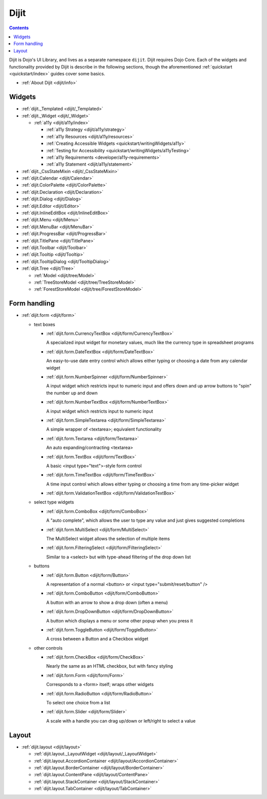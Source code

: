 .. _dijit/index:

Dijit
=====

.. contents::
   :depth: 2

Dijit is Dojo's UI Library, and lives as a separate namespace ``dijit``. Dijit requires Dojo Core. Each of the widgets and functionality provided by Dijit is describe in the following sections, though the aforementioned :ref:`quickstart <quickstart/index>` guides cover some basics.

* :ref:`About Dijit <dijit/info>`

=======
Widgets
=======

* :ref:`dijit._Templated <dijit/_Templated>`
* :ref:`dijit._Widget <dijit/_Widget>`

  * :ref:`a11y  <dijit/a11y/index>`

    * :ref:`a11y Strategy <dijit/a11y/strategy>`
    * :ref:`a11y Resources <dijit/a11y/resources>`
    * :ref:`Creating Accessible Widgets <quickstart/writingWidgets/a11y>`
    * :ref:`Testing for Accessibility <quickstart/writingWidgets/a11yTesting>`
    * :ref:`a11y Requirements <developer/a11y-requirements>`
    * :ref:`a11y Statement <dijit/a11y/statement>`

* :ref:`dijit._CssStateMixin <dijit/_CssStateMixin>`
* :ref:`dijit.Calendar <dijit/Calendar>`
* :ref:`dijit.ColorPalette <dijit/ColorPalette>`
* :ref:`dijit.Declaration <dijit/Declaration>`
* :ref:`dijit.Dialog <dijit/Dialog>`
* :ref:`dijit.Editor <dijit/Editor>`
* :ref:`dijit.InlineEditBox <dijit/InlineEditBox>`
* :ref:`dijit.Menu <dijit/Menu>`
* :ref:`dijit.MenuBar <dijit/MenuBar>`
* :ref:`dijit.ProgressBar <dijit/ProgressBar>`
* :ref:`dijit.TitlePane <dijit/TitlePane>`
* :ref:`dijit.Toolbar <dijit/Toolbar>`
* :ref:`dijit.Tooltip <dijit/Tooltip>`
* :ref:`dijit.TooltipDialog <dijit/TooltipDialog>`
* :ref:`dijit.Tree <dijit/Tree>`

  * :ref:`Model <dijit/tree/Model>`
  * :ref:`TreeStoreModel <dijit/tree/TreeStoreModel>`
  * :ref:`ForestStoreModel <dijit/tree/ForestStoreModel>`


=============
Form handling
=============

* :ref:`dijit.form <dijit/form>`

  * text boxes

    * :ref:`dijit.form.CurrencyTextBox <dijit/form/CurrencyTextBox>`

      A specialized input widget for monetary values, much like the currency type in spreadsheet programs

    * :ref:`dijit.form.DateTextBox <dijit/form/DateTextBox>`

      An easy-to-use date entry control which allows either typing or choosing a date from any calendar widget

    * :ref:`dijit.form.NumberSpinner <dijit/form/NumberSpinner>`

      A input widget which restricts input to numeric input and offers down and up arrow buttons to "spin" the number up and down

    * :ref:`dijit.form.NumberTextBox <dijit/form/NumberTextBox>`

      A input widget which restricts input to numeric input

    * :ref:`dijit.form.SimpleTextarea <dijit/form/SimpleTextarea>`

      A simple wrapper of <textarea>; equivalent functionality

    * :ref:`dijit.form.Textarea <dijit/form/Textarea>`

      An auto expanding/contracting <textarea>

    * :ref:`dijit.form.TextBox <dijit/form/TextBox>`

      A basic <input type="text">-style form control

    * :ref:`dijit.form.TimeTextBox <dijit/form/TimeTextBox>`

      A time input control which allows either typing or choosing a time from any time-picker widget

    * :ref:`dijit.form.ValidationTextBox <dijit/form/ValidationTextBox>`

  * select type widgets

    * :ref:`dijit.form.ComboBox <dijit/form/ComboBox>`

      A "auto complete", which allows the user to type any value and just gives suggested completions

    * :ref:`dijit.form.MultiSelect <dijit/form/MultiSelect>`

      The MultiSelect widget allows the selection of multiple items

    * :ref:`dijit.form.FilteringSelect <dijit/form/FilteringSelect>`

      Similar to a <select> but with type-ahead filtering of the drop down list

  * buttons

    * :ref:`dijit.form.Button <dijit/form/Button>`

      A representation of a normal <button> or <input type="submit/reset/button" />

    * :ref:`dijit.form.ComboButton <dijit/form/ComboButton>`

      A button with an arrow to show a drop down (often a menu)

    * :ref:`dijit.form.DropDownButton <dijit/form/DropDownButton>`

      A button which displays a menu or some other popup when you press it

    * :ref:`dijit.form.ToggleButton <dijit/form/ToggleButton>`

      A cross between a Button and a Checkbox widget

  * other controls

    * :ref:`dijit.form.CheckBox <dijit/form/CheckBox>`

      Nearly the same as an HTML checkbox, but with fancy styling

    * :ref:`dijit.form.Form <dijit/form/Form>`

      Corresponds to a <form> itself; wraps other widgets

    * :ref:`dijit.form.RadioButton <dijit/form/RadioButton>`

      To select one choice from a list

    * :ref:`dijit.form.Slider <dijit/form/Slider>`

      A scale with a handle you can drag up/down or left/right to select a value


======
Layout
======

* :ref:`dijit.layout <dijit/layout>`

  * :ref:`dijit.layout._LayoutWidget <dijit/layout/_LayoutWidget>`
  * :ref:`dijit.layout.AccordionContainer <dijit/layout/AccordionContainer>`
  * :ref:`dijit.layout.BorderContainer <dijit/layout/BorderContainer>`
  * :ref:`dijit.layout.ContentPane <dijit/layout/ContentPane>`
  * :ref:`dijit.layout.StackContainer <dijit/layout/StackContainer>`
  * :ref:`dijit.layout.TabContainer <dijit/layout/TabContainer>`
